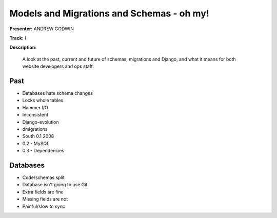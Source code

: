 ================
Models and Migrations and Schemas - oh my!
================

**Presenter:** ANDREW GODWIN

**Track:** I

**Description:**

    A look at the past, current and future of schemas, migrations and Django, and what it means for both website developers and ops staff.
    
Past
----

* Databases hate schema changes
* Locks whole tables
* Hammer I/O
* Inconsistent
* Django-evolution
* dmigrations
* South 0.1 2008
* 0.2 - MySQL
* 0.3 - Dependencies


Databases
---------

* Code/schemas split
* Database isn't going to use Git
* Extra fields are fine
* Missing fields are not
* Painful/slow to sync



